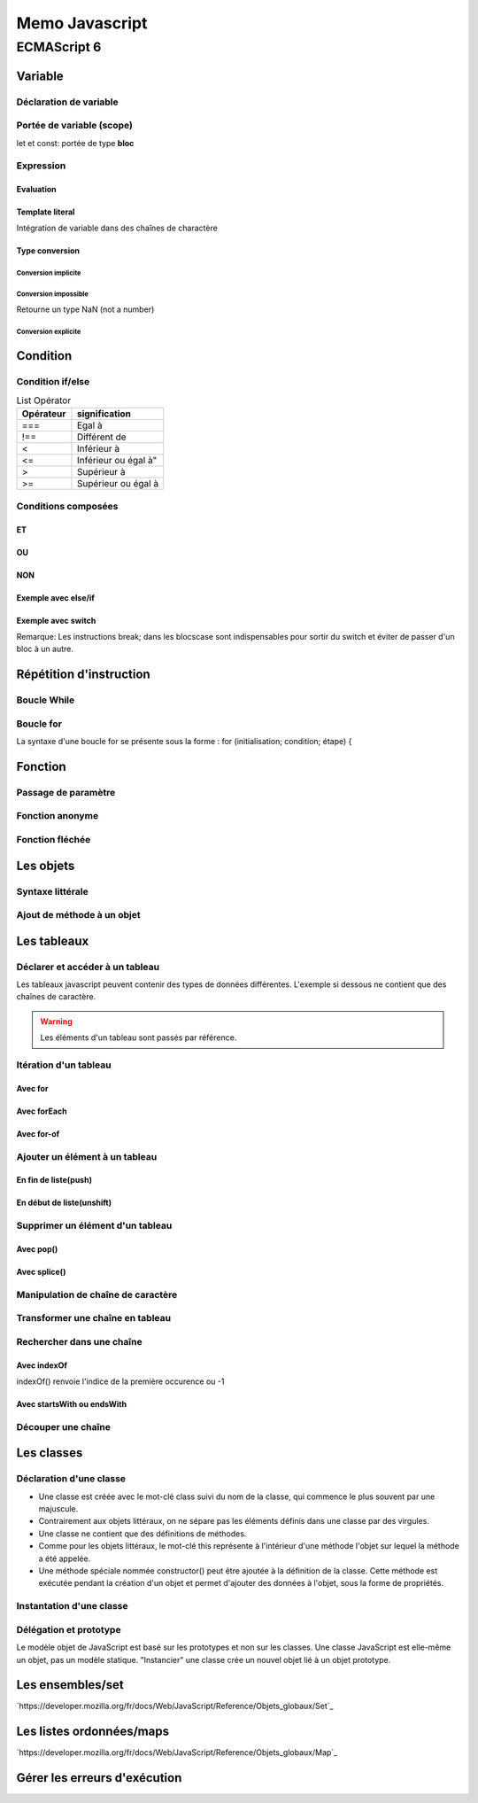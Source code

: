 ***************
Memo Javascript
***************

ECMAScript 6
############

Variable
********

Déclaration de variable
=======================

.. code-block:: javascript
    :linenos:

    let a;   // On déclare une variable modifiable dynamiquement
    const b; // On déclare une variable imuable

Portée de variable (scope)
==========================

let et const: portée de type **bloc**

.. code-block:: javascript
    :linenos:

    let num1 = 0;
    {
        num1 = 1; // OK : num1 est déclarée dans le bloc parent
        const num2 = 0;
    }
    console.log(num1); // 1
    console.log(num2); // Erreur : num2 n'est pas visible ici !

Expression
==========

Evaluation
----------

.. code-block:: javascript
    :linenos:
    
    let e = 3 + 2 * 4; // e contient 11 (3 + 8)
    e = (3 + 2) * 4;   // e contient 20 (5 * 4)

Template literal
----------------

Intégration de variable dans des chaînes de charactère

.. code-block:: javascript
    :linenos:

    const country = "France";
    console.log(`Je vis en ${country}`); // "Je vis en France"
    const x = 3;
    const y = 7;
    console.log(`${x} + ${y} = ${x + y}`); // "3 + 7 = 10"

Type conversion
---------------

Conversion implicite
^^^^^^^^^^^^^^^^^^^^

.. code-block:: javascript
    :linenos:

    const f = 100;
    console.log("f contient " + f); // "f contient 100"

Conversion impossible
^^^^^^^^^^^^^^^^^^^^^

Retourne un type NaN (not a number)

.. code-block:: javascript
    :linenos:

    const g = "cinq" * 2;
    console.log(g); // NaN

Conversion explicite
^^^^^^^^^^^^^^^^^^^^

.. code-block:: javascript
    :linenos:

    const h = "5";
    console.log(h + 1); // Concaténation : affiche "51"
    const i = Number("5");
    console.log(i + 1); // Addition numérique : affiche 6

Condition
*********

Condition if/else
=================

.. code-block:: javascript
    :linenos:

    if (condition) {
      // instructions exécutées quand la condition est vraie
    }
    else {
      // instructions exécutées quand la condition est fausse
    }

.. csv-table:: List Opérator
    :header: "Opérateur", "signification"
    :widths: 15, 25

    "===","Egal à"
    "!==","Différent de"
    "<","Inférieur à"
    "<=",Inférieur ou égal à"
    ">","Supérieur à"
    ">=","Supérieur ou égal à"

Conditions composées
====================

ET
--

.. code-block:: javascript
    :linenos:

    if ((nombre >= 0) && (nombre <= 100)) {
      console.log(nombre + " est compris entre 0 et 100");
    }

OU
--

.. code-block:: javascript
    :linenos:

    if ((nombre < 0) || (nombre > 100)) {
      console.log(nombre + " est en dehors de l'intervalle [0, 100]");
    }

NON
---

.. code-block:: javascript
    :linenos:

    if (!(nombre > 100)) {
      console.log(nombre + " est inférieur ou égal à 100");
    }

Exemple avec else/if
--------------------

.. code-block:: javascript
    :linenos:

    const meteo = prompt("Quel temps fait-il dehors ?");
    if (meteo === "soleil") {
      console.log("Sortez en t-shirt.");
    } else if (meteo === "vent") {
      console.log("Sortez en pull.");
    } else if (meteo === "pluie") {
      console.log("Sortez en blouson.");
    } else if (meteo === "neige") {
      console.log("Restez au chaud à la maison.");
    } else {
      console.log("Je n'ai pas compris !");
    }

Exemple avec switch
-------------------

.. code-block:: javascript
    :linenos:

    const meteo = prompt("Quel temps fait-il dehors ?");
    switch (meteo) {
      case "soleil":
        console.log("Sortez en t-shirt.");
        break;
      case "vent":
        console.log("Sortez en pull.");
        break;
      case "pluie":
        console.log("Sortez en blouson.");
        break;
      case "neige":
        console.log("Restez au chaud à la maison.");
        break;
      default:
        console.log("Je n'ai pas compris !");
    }

Remarque: Les instructions break; dans les blocscase sont indispensables pour sortir du switch et 
éviter de passer d'un bloc à un autre.


Répétition d'instruction
************************

Boucle While
============

.. code-block:: javascript
    :linenos:

    console.log("Début du programme");
    let nombre = 1;
    while (nombre <= 5) {
      console.log(nombre);
      nombre++;
    }
    console.log("Fin du programme");

Boucle for
==========

La syntaxe d'une boucle for se présente sous la forme : for (initialisation; condition; étape) {

.. code-block:: javascript
    :linenos:

    let compteur;
    for (compteur = 1; compteur <= 5; compteur++) {
      console.log(compteur);
    }

Fonction
********

Passage de paramètre
====================

.. code-block:: javascript
    :linenos:

    function direBonjour(prenom) {
      const message = `Bonjour, ${prenom} !`;
      return message;
    }
    console.log(direBonjour("Baptiste")); // "Bonjour, Baptiste !"
    console.log(direBonjour("Sophie")); // "Bonjour, Sophie !"

.. code-block:: javascript
    :linenos:

    function presentation(prenom, age) {
      console.log(`Tu t'appelles ${prenom} et tu as ${age} ans`);
    }
    presentation("Garance", 10); // "Tu t'appelles Garance et tu as 10 ans"
    presentation(6, "Prosper"); // "Tu t'appelles 6 et tu as Prosper ans"

Fonction anonyme
================

.. code-block:: javascript
    :linenos:

    const bonjour = function(prenom) {
      const message = `Bonjour, ${prenom} !`;
      return message;
    }
    console.log(bonjour("Thomas")); // "Bonjour, Thomas !"

Fonction fléchée
================

.. code-block:: javascript
    :linenos:

    const bonjour = (prenom) => {
      const message = `Bonjour, ${prenom} !`;
      return message;
    }
    console.log(bonjour("Thomas")); // "Bonjour, Thomas !"

.. code-block:: javascript
    :linenos:

    // Dificile de faire plus concis !
    const bonjour = prenom => `Bonjour, ${prenom} !`;
    console.log(bonjour("Thomas")); // "Bonjour, Thomas !"

Les objets
**********

Syntaxe littérale
=================

.. code-block:: javascript
    :linenos:

    const stylo = {
      type: "bille",
      couleur: "bleu",
      marque: "Bic"
    };
    console.log(stylo.type); // "bille"
    console.log(stylo.couleur); // "bleu"
    console.log(stylo.marque); // "Bic"
    stylo.couleur = "rouge";
    console.log(`J'écris avec un stylo ${stylo.type} ${stylo.couleur} de marque ${stylo.marque}`);
    // Ajout de la propriété "prix"
    stylo.prix = "2.5";
    // "Mon stylo coûte 2.5 euros"
    console.log(`Mon stylo coûte ${stylo.prix} euros`);

Ajout de méthode à un objet
===========================

.. code-block:: javascript
    :linenos:

    const aurora = {
      nom: "Aurora",
      sante: 150,
      force: 25,
      // Renvoie la description du personnage
      decrire() {
        return `${this.nom} a ${this.sante} points de vie et ${this.force} en force`;
      }
    };
    // "Aurora a 150 points de vie et 25 en force"
    console.log(aurora.decrire());

Les tableaux
************

Déclarer et accéder à un tableau
================================

Les tableaux javascript peuvent contenir des types de données différentes. L'exemple si dessous
ne contient que des chaînes de caractère.

.. code-block:: javascript
    :linenos:

    const films = ["Le loup de Wall Street", "Vice-Versa", "Babysitting"];
    console.log(films.length); // 3
    console.log(films[0]); // "Le loup de Wall Street"
    console.log(films[1]); // "Vice-Versa"
    console.log(films[2]); // "Babysitting"

.. warning:: Les éléments d'un tableau sont passés par référence.

Itération d'un tableau
======================

Avec for
--------

.. code-block:: javascript
    :linenos:

    const films = ["Le loup de Wall Street", "Vice-Versa", "Babysitting"];
    for (let i = 0; i < films.length; i++) {
      console.log(films[i]);
    }

Avec forEach
------------

.. code-block:: javascript
    :linenos:

    const films = ["Le loup de Wall Street", "Vice-Versa", "Babysitting"];
    films.forEach(film => {
      console.log(film);
    });

Avec for-of
-----------

.. code-block:: javascript
    :linenos:

    const films = ["Le loup de Wall Street", "Vice-Versa", "Babysitting"];
    for (const film of films) {
      console.log(film);
    }

Ajouter un élément à un tableau
===============================

En fin de liste(push)
---------------------

.. code-block:: javascript
    :linenos:

    const films = ["Le loup de Wall Street", "Vice-Versa", "Babysitting"];
    films.push("Les Bronzés"); // Ajoute le film à la fin du tableau
    console.log(films[3]); // "Les Bronzés"

En début de liste(unshift)
--------------------------

.. code-block:: javascript
    :linenos:

    const films = ["Le loup de Wall Street", "Vice-Versa", "Babysitting"];
    films.unshift("Les Bronzés"); // Ajoute le film au début du tableau
    console.log(films[0]); // "Les Bronzés"

Supprimer un élément d'un tableau
=================================

Avec pop()
----------

.. code-block:: javascript
    :linenos:

    const films = ["Le loup de Wall Street", "Vice-Versa", "Babysitting"];
    films.pop(); // Supprime le dernier élément
    console.log(films.length); // 2
    console.log(films[2]); // undefined

Avec splice()
-------------

.. code-block:: javascript
    :linenos:

    const films = ["Le loup de Wall Street", "Vice-Versa", "Babysitting"];
    films.splice(0, 1); // Supprime 1 element à partir de l'indice 0
    console.log(films.length); // 2
    console.log(films[0]); // "Vice-Versa"
    console.log(films[1]); // "Babysitting"

Manipulation de chaîne de caractère
===================================

.. code-block:: javascript
    :linenos:

    console.log("Je suis une chaîne".length); // 18
    const motInitial = "Bora-Bora";
    console.log(motInitial.toLowerCase());  // "bora-bora"
    console.log(motInitial.toUpperCase());  // "BORA-BORA"
    console.log(motInitial);  // "Bora-Bora"

Transformer une chaîne en tableau
=================================

.. code-block:: javascript
    :linenos:

    const prenom = "Odile";
    const tabPrenom = Array.from(prenom);
    tabPrenom.forEach(lettre => {
      console.log(lettre);
    });

Rechercher dans une chaîne
==========================

Avec indexOf
------------

indexOf() renvoie l'indice de la première occurence ou -1

.. code-block:: javascript
    :linenos:

    const chanson = "Honky Tonk Women";
    console.log(chanson.indexOf("onk")); // 1
    console.log(chanson.indexOf("Onk")); // -1 (à cause du O)

Avec startsWith ou endsWith
---------------------------

.. code-block:: javascript
    :linenos:

    const chanson = "Honky Tonk Women";
    console.log(chanson.startsWith("Honk")); // true
    console.log(chanson.startsWith("honk")); // false
    console.log(chanson.startsWith("Tonk")); // false
    console.log(chanson.endsWith("men")); // true
    console.log(chanson.endsWith("Men")); // false
    console.log(chanson.endsWith("Tonk")); // false

Découper une chaîne
===================

.. code-block:: javascript
    :linenos:

    const listeMois = "Jan,Fev,Mar,Avr,Mai,Jun,Jul,Aou,Sep,Oct,Nov,Dec";
    const mois = listeMois.split(",");
    console.log(mois[0]); // "Jan"
    console.log(mois[11]); // "Dec"

Les classes
***********

Déclaration d'une classe
========================

* Une classe est créée avec le mot-clé  class   suivi du nom de la classe, qui commence le plus 
  souvent par une majuscule.
* Contrairement aux objets littéraux, on ne sépare pas les éléments définis dans une classe par 
  des virgules.
* Une classe ne contient que des définitions de méthodes.
* Comme pour les objets littéraux, le mot-clé  this  représente à l'intérieur d'une méthode 
  l'objet sur lequel la méthode a été appelée.
* Une méthode spéciale nommée  constructor()  peut être ajoutée à la définition de la classe. 
  Cette méthode est exécutée pendant la création d'un objet et permet d'ajouter des données à 
  l'objet, sous la forme de propriétés.

.. code-block:: javascript
    :linenos:

    class Personnage {
      constructor(nom, sante, force) {
        this.nom = nom;
        this.sante = sante;
        this.force = force;
        this.xp = 0; // Toujours 0 au début
      }
      // Renvoie la description du personnage
      decrire() {
        return `${this.nom} a ${this.sante} points de vie, ${
          this.force
        } en force et ${this.xp} points d'expérience`;
      }
    }

Instantation d'une classe
=========================

.. code-block:: javascript
    :linenos:

    const aurora = new Personnage("Aurora", 150, 25);
    const glacius = new Personnage("Glacius", 130, 30);
    // "Aurora a 150 points de vie, 25 en force et 0 points d'expérience"
    console.log(aurora.decrire());
    // "Glacius a 130 points de vie, 30 en force et 0 points d'expérience"
    console.log(glacius.decrire());

Délégation et prototype
=======================

Le modèle objet de JavaScript est basé sur les prototypes et non sur les classes. Une classe JavaScript est elle-même un objet, pas un modèle statique. "Instancier" une classe crée un nouvel objet lié à un objet prototype.

Les ensembles/set
*****************

`https://developer.mozilla.org/fr/docs/Web/JavaScript/Reference/Objets_globaux/Set`_

.. code-block:: javascript
    :linenos:

    const set1 = new Set([1, 2, 3, 4, 5]);
    console.log(set1.has(1));
    // expected output: true
    console.log(set1.has(5));
    // expected output: true
    console.log(set1.has(6));
    // expected output: false

Les listes ordonnées/maps
*************************

`https://developer.mozilla.org/fr/docs/Web/JavaScript/Reference/Objets_globaux/Map`_

.. code-block:: javascript
    :linenos:

    var maMap = new Map();
    var objetClé = {},
        fonctionClé = function () {},
        chaineClé = "une chaîne";
    // définir les valeurs
    maMap.set(chaineClé, "valeur associée à 'une chaîne'");
    maMap.set(objetClé, "valeur associée à objetClé");
    maMap.set(fonctionClé, "valeur associée à fonctionClé");
    maMap.size; // 3
    // récupérer les valeurs
    maMap.get(chaineClé);     // "valeur associée à 'une chaîne'"
    maMap.get(objetClé);      // "valeur associée à objetClé"
    maMap.get(fonctionClé);   // "valeur associée à fonctionClé"
    maMap.get("une chaîne");  // "valeur associée à 'une chaîne'"
                              // car chaineClé === 'une chaîne'
    maMap.get({});            // indéfini car objetClé !== {}
    maMap.get(function() {}); // indéfini car fonctionClé !== function () {}

Gérer les erreurs d'exécution
*****************************

.. code-block:: javascript
    :linenos:

    try {
        // code susceptible à l'erreur ici
    } catch (error) {
        // réaction aux erreurs ici
    }


